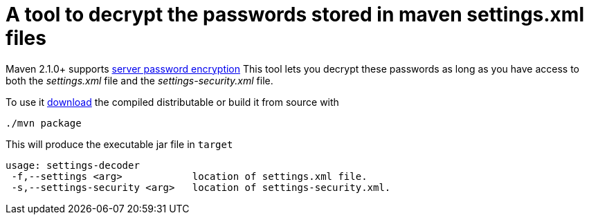 = A tool to decrypt the passwords stored in maven settings.xml files

Maven 2.1.0+ supports http://maven.apache.org/guides/mini/guide-encryption.html[server password encryption]
This tool lets you decrypt these passwords as long as you have access to both the _settings.xml_ file and the _settings-security.xml_ file.

To use it https://github.com/downloads/jelmerk/maven-settings-decoder/settings-decoder.zip[download] the compiled distributable
or build it from source with

----
./mvn package
----

This will produce the executable jar file in `target`

----
usage: settings-decoder
 -f,--settings <arg>            location of settings.xml file.
 -s,--settings-security <arg>   location of settings-security.xml.
----